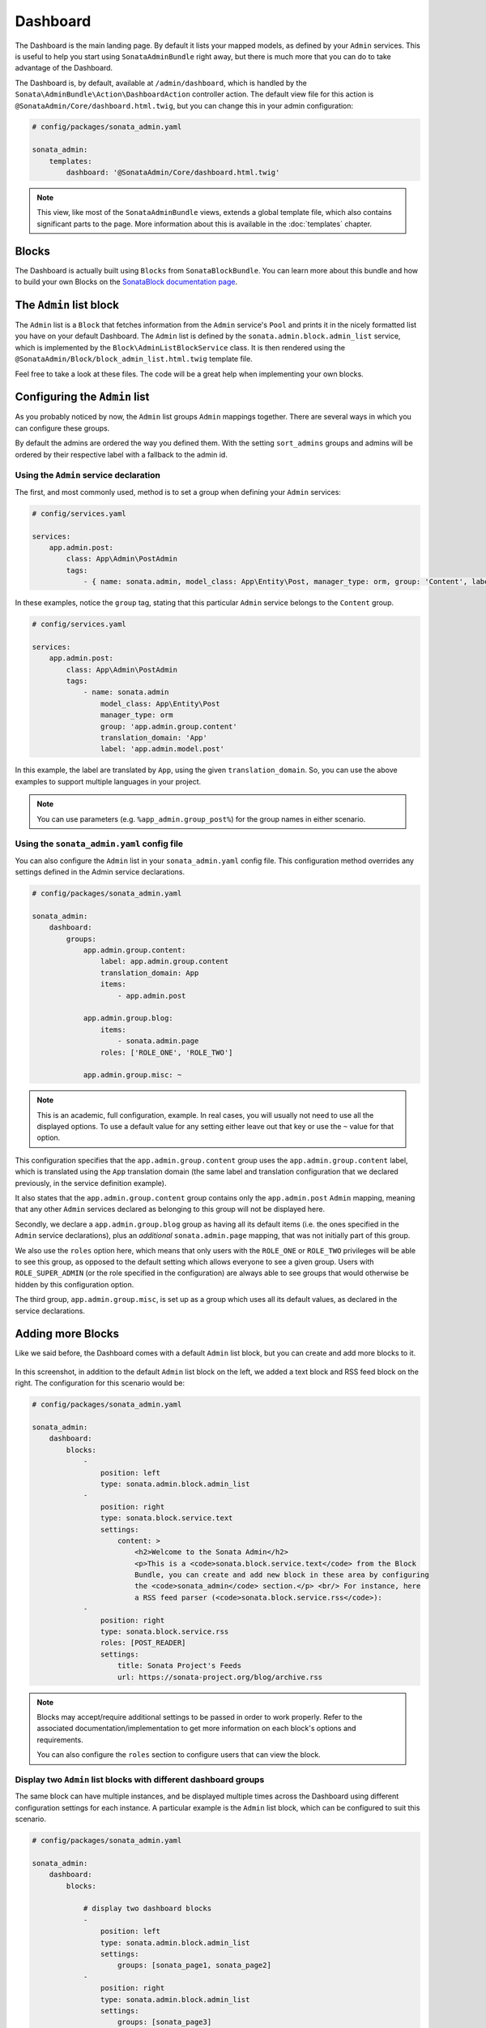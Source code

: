 Dashboard
=========

The Dashboard is the main landing page. By default it lists your mapped models,
as defined by your ``Admin`` services. This is useful to help you start using
``SonataAdminBundle`` right away, but there is much more that you can do to take
advantage of the Dashboard.

The Dashboard is, by default, available at ``/admin/dashboard``, which is handled by
the ``Sonata\AdminBundle\Action\DashboardAction`` controller action. The default view file for
this action is ``@SonataAdmin/Core/dashboard.html.twig``, but you can change
this in your admin configuration:

.. code-block:: yaml

    # config/packages/sonata_admin.yaml

    sonata_admin:
        templates:
            dashboard: '@SonataAdmin/Core/dashboard.html.twig'

.. note::

    This view, like most of the ``SonataAdminBundle`` views, extends a global
    template file, which also contains significant parts to the page. More information
    about this is available in the :doc:`templates` chapter.

Blocks
------

The Dashboard is actually built using ``Blocks`` from ``SonataBlockBundle``. You
can learn more about this bundle and how to build your own Blocks on the
`SonataBlock documentation page`_.

The ``Admin`` list block
------------------------

The ``Admin`` list is a ``Block`` that fetches information from the ``Admin`` service's
``Pool`` and prints it in the nicely formatted list you have on your default Dashboard.
The ``Admin`` list is defined by the ``sonata.admin.block.admin_list`` service, which is
implemented by the ``Block\AdminListBlockService`` class. It is then rendered using the
``@SonataAdmin/Block/block_admin_list.html.twig`` template file.

Feel free to take a look at these files. The code will be a great help when
implementing your own blocks.

Configuring the ``Admin`` list
------------------------------

As you probably noticed by now, the ``Admin`` list groups ``Admin`` mappings together.
There are several ways in which you can configure these groups.

By default the admins are ordered the way you defined them. With the setting ``sort_admins``
groups and admins will be ordered by their respective label with a fallback to the admin id.

Using the ``Admin`` service declaration
^^^^^^^^^^^^^^^^^^^^^^^^^^^^^^^^^^^^^^^

The first, and most commonly used, method is to set a group when defining your ``Admin``
services:

.. code-block:: yaml

    # config/services.yaml

    services:
        app.admin.post:
            class: App\Admin\PostAdmin
            tags:
                - { name: sonata.admin, model_class: App\Entity\Post, manager_type: orm, group: 'Content', label: 'Post' }

In these examples, notice the ``group`` tag, stating that this particular ``Admin``
service belongs to the ``Content`` group.

.. code-block:: yaml

    # config/services.yaml

    services:
        app.admin.post:
            class: App\Admin\PostAdmin
            tags:
                - name: sonata.admin
                    model_class: App\Entity\Post
                    manager_type: orm
                    group: 'app.admin.group.content'
                    translation_domain: 'App'
                    label: 'app.admin.model.post'

In this example, the label are translated by ``App``, using the given
``translation_domain``. So, you can use the above examples to support multiple languages
in your project.

.. note::

    You can use parameters (e.g. ``%app_admin.group_post%``) for the group names
    in either scenario.

Using the ``sonata_admin.yaml`` config file
^^^^^^^^^^^^^^^^^^^^^^^^^^^^^^^^^^^^^^^^^^^

You can also configure the ``Admin`` list in your ``sonata_admin.yaml`` config file. This
configuration method overrides any settings defined in the Admin service
declarations.

.. code-block:: yaml

    # config/packages/sonata_admin.yaml

    sonata_admin:
        dashboard:
            groups:
                app.admin.group.content:
                    label: app.admin.group.content
                    translation_domain: App
                    items:
                        - app.admin.post

                app.admin.group.blog:
                    items:
                        - sonata.admin.page
                    roles: ['ROLE_ONE', 'ROLE_TWO']

                app.admin.group.misc: ~

.. note::

    This is an academic, full configuration, example. In real cases, you will usually
    not need to use all the displayed options. To use a default value for any setting
    either leave out that key or use the ``~`` value for that option.

This configuration specifies that the ``app.admin.group.content`` group uses the
``app.admin.group.content`` label, which is translated using the ``App``
translation domain (the same label and translation configuration that we declared
previously, in the service definition example).

It also states that the ``app.admin.group.content`` group contains only the
``app.admin.post`` ``Admin`` mapping, meaning that any other ``Admin`` services
declared as belonging to this group will not be displayed here.

Secondly, we declare a ``app.admin.group.blog`` group as having all its default items
(i.e. the ones specified in the ``Admin`` service declarations), plus an *additional*
``sonata.admin.page`` mapping, that was not initially part of this group.

We also use the ``roles`` option here, which means that only users with the ``ROLE_ONE``
or ``ROLE_TWO`` privileges will be able to see this group, as opposed to the default setting
which allows everyone to see a given group. Users with ``ROLE_SUPER_ADMIN`` (or the role
specified in the configuration) are always able to see groups that would otherwise be hidden
by this configuration option.

The third group, ``app.admin.group.misc``, is set up as a group which uses all its
default values, as declared in the service declarations.

Adding more Blocks
------------------

Like we said before, the Dashboard comes with a default ``Admin`` list block, but
you can create and add more blocks to it.

.. figure:: ../images/dashboard.png
   :align: center
   :alt: Dashboard
   :width: 500

In this screenshot, in addition to the default ``Admin`` list block on the left, we added
a text block and RSS feed block on the right. The configuration for this scenario would be:

.. code-block:: yaml

    # config/packages/sonata_admin.yaml

    sonata_admin:
        dashboard:
            blocks:
                -
                    position: left
                    type: sonata.admin.block.admin_list
                -
                    position: right
                    type: sonata.block.service.text
                    settings:
                        content: >
                            <h2>Welcome to the Sonata Admin</h2>
                            <p>This is a <code>sonata.block.service.text</code> from the Block
                            Bundle, you can create and add new block in these area by configuring
                            the <code>sonata_admin</code> section.</p> <br/> For instance, here
                            a RSS feed parser (<code>sonata.block.service.rss</code>):
                -
                    position: right
                    type: sonata.block.service.rss
                    roles: [POST_READER]
                    settings:
                        title: Sonata Project's Feeds
                        url: https://sonata-project.org/blog/archive.rss

.. note::

    Blocks may accept/require additional settings to be passed in order to
    work properly. Refer to the associated documentation/implementation to
    get more information on each block's options and requirements.

    You can also configure the ``roles`` section to configure users that can
    view the block.

Display two ``Admin`` list blocks with different dashboard groups
^^^^^^^^^^^^^^^^^^^^^^^^^^^^^^^^^^^^^^^^^^^^^^^^^^^^^^^^^^^^^^^^^

The same block can have multiple instances, and be displayed multiple times
across the Dashboard using different configuration settings for each instance.
A particular example is the ``Admin`` list block, which can be configured to
suit this scenario.

.. code-block:: yaml

    # config/packages/sonata_admin.yaml

    sonata_admin:
        dashboard:
            blocks:

                # display two dashboard blocks
                -
                    position: left
                    type: sonata.admin.block.admin_list
                    settings:
                        groups: [sonata_page1, sonata_page2]
                -
                    position: right
                    type: sonata.admin.block.admin_list
                    settings:
                        groups: [sonata_page3]

            groups:
                sonata_page1:
                    items:
                        - sonata.page.admin.myitem1

                sonata_page2:
                    items:
                        - sonata.page.admin.myitem2
                        - sonata.page.admin.myitem3

                sonata_page3:
                    items:
                        - sonata.page.admin.myitem4

In this example, you would have two ``admin_list`` blocks on your dashboard, each
of them containing the respectively configured groups.

.. _`SonataBlock documentation page`: https://docs.sonata-project.org/projects/SonataBlockBundle/en/3.x/

Statistic Block
^^^^^^^^^^^^^^^

A statistic block can be used to display a simple counter with a color, an font awesome icon and a text. A
counter is related to the filters from one admin

.. code-block:: yaml

    # config/packages/sonata_admin.yaml

    sonata_admin:
        dashboard:
            blocks:
                -
                    class:    col-lg-3 col-xs-6          # twitter bootstrap responsive code
                    position: top                        # zone in the dashboard
                    type:     sonata.admin.block.stats   # block id
                    settings:
                        code:  sonata.page.admin.page    # admin code - service id
                        icon:  fas fa-magic               # font awesome icon
                        text:  app.page.stats            # static text or translation message
                        color: bg-yellow                 # colors: bg-green, bg-red and bg-aqua
                        filters:                         # filter values
                            edited: { value: 1 }

The block configuration for ``settings.text`` accepts static text or a translation message,
which could also have a pluralized translation target:

.. code-block:: xml

    <!-- messages.en.xlf -->

    <trans-unit id="app.page.stats">
        <source>app.page.stats</source>
        <target>{0} results|{1} result|]1,Inf] results</target>
    </trans-unit>

**If you're using ``symfony/translation`` >= 4.2, you can also opt in for the ICU Message Format**

.. code-block:: xml

    <!-- messages+intl-icu.en.xlf -->

    <trans-unit id="app.page.stats">
        <source>app.page.stats</source>
        <target>{count, plural, =0 {results} one {result} other {results}}</target>
    </trans-unit>

Preview Block
^^^^^^^^^^^^^

A preview block can be used to display a brief of an admin list.

.. code-block:: yaml

    # config/packages/sonata_admin.yaml

    sonata_admin:
        dashboard:
            blocks:
                -
                    position: top                              # zone in the dashboard
                    type:     sonata.admin.block.admin_preview # block id
                    settings:
                        code:  sonata.page.admin.page          # admin code - service id
                        icon:  fas fa-magic                     # font awesome icon
                        limit: 10
                        text:  Latest Edited Pages
                        filters:                               # filter values
                            edited:      { value: 1 }
                            _sort_by:    updatedAt
                            _sort_order: DESC

Dashboard Layout
^^^^^^^^^^^^^^^^

Supported positions right now are the following:

* top
* left
* center
* right
* bottom

The layout is as follows:

.. code-block:: bash

    TOP     TOP     TOP

     LEFT CENTER RIGHT
     LEFT CENTER RIGHT
     LEFT CENTER RIGHT

    BOTTOM BOTTOM BOTTOM

On ``top`` and ``bottom`` positions, you can also specify an optional ``class`` option to set the width of the block.

.. code-block:: yaml

    # config/packages/sonata_admin.yaml

    sonata_admin:
        dashboard:
            blocks:

                # display dashboard block in the top zone with a col-md-6 css class
                -
                    position: top
                    class: col-md-6
                    type: sonata.admin.block.admin_list

Configuring what actions are available for each item on the dashboard
---------------------------------------------------------------------

By default. A "list" and a "create" option are available for each item on the
dashboard. If you created a custom action and want to display it along the
other two on the dashboard, you can do so by overriding the
``configureDashboardActions()`` method of your admin class::

    // src/Admin/PostAdmin.php

    final class PostAdmin extends AbstractAdmin
    {
        protected function configureDashboardActions(array $actions): array
        {
            $actions['import'] = [
                'label'              => 'Import',
                'url'                => $this->generateUrl('import'),
                'icon'               => 'import',
                'translation_domain' => 'SonataAdminBundle', // optional
                'template'           => '@SonataAdmin/CRUD/dashboard__action.html.twig', // optional
            ];

            return $actions;
        }
    }

You can also hide an action from the dashboard by unsetting it::

    // src/Admin/PostAdmin.php

    final class PostAdmin extends AbstractAdmin
    {
        protected function configureDashboardActions(array $actions): array
        {
            $actions = parent::configureDashboardActions();

            unset($actions['list']);

            return $actions;
        }
    }

If you do this, you need to be aware that the action is only hidden. it will
still be available by directly calling its URL, unless you prevent that using
proper security measures (e.g. ACL or role based).
